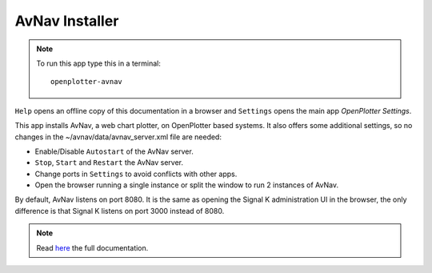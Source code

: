 .. |mhelp| image:: ../img/help.png
.. |mSettings| image:: ../img/settings.png
.. |OPavnav| image:: img/sailboat48rinstall.png
.. |OPavnavStop| image:: img/stop.png
.. |OPavnavStart| image:: img/start.png
.. |OPavnavRestart| image:: img/restart.png
.. |OPavnavSettings| image:: img/settings2.png
.. |OPavnavRun| image:: img/sailboat24r.png
.. |OPavnavRun2| image:: img/sailboat24rs.png

|OPavnav| AvNav Installer
#########################


.. note::
	To run this app type this in a terminal:

	.. parsed-literal::

		openplotter-avnav

.. image:: img/avnav0.png

|mhelp| ``Help`` opens an offline copy of this documentation in a browser and |mSettings| ``Settings`` opens the main app *OpenPlotter Settings*.


This app installs AvNav, a web chart plotter, on OpenPlotter based systems. It also offers some additional settings, so no changes in the ~/avnav/data/avnav_server.xml file are needed:

- Enable/Disable ``Autostart`` of the AvNav server.
- |OPavnavStop| ``Stop``, |OPavnavStart| ``Start`` and |OPavnavRestart| ``Restart`` the AvNav server.
- Change ports in |OPavnavSettings| ``Settings`` to avoid conflicts with other apps.
- Open the browser running |OPavnavRun| a single instance or split the window to run |OPavnavRun2| 2 instances of AvNav.

By default, AvNav listens on port 8080. It is the same as opening the Signal K administration UI in the browser, the only difference is that Signal K listens on port 3000 instead of 8080.

.. note::
	Read `here <http://wellenvogel.de/software/avnav/docs/beschreibung.html?lang=en>`_  the full documentation.

 